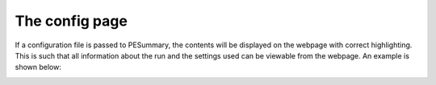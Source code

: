 ===============
The config page
===============

If a configuration file is passed to PESummary, the contents will be displayed
on the webpage with correct highlighting. This is such that all information
about the run and the settings used can be viewable from the webpage. An
example is shown below:

.. image:: ./examples/config.png 
